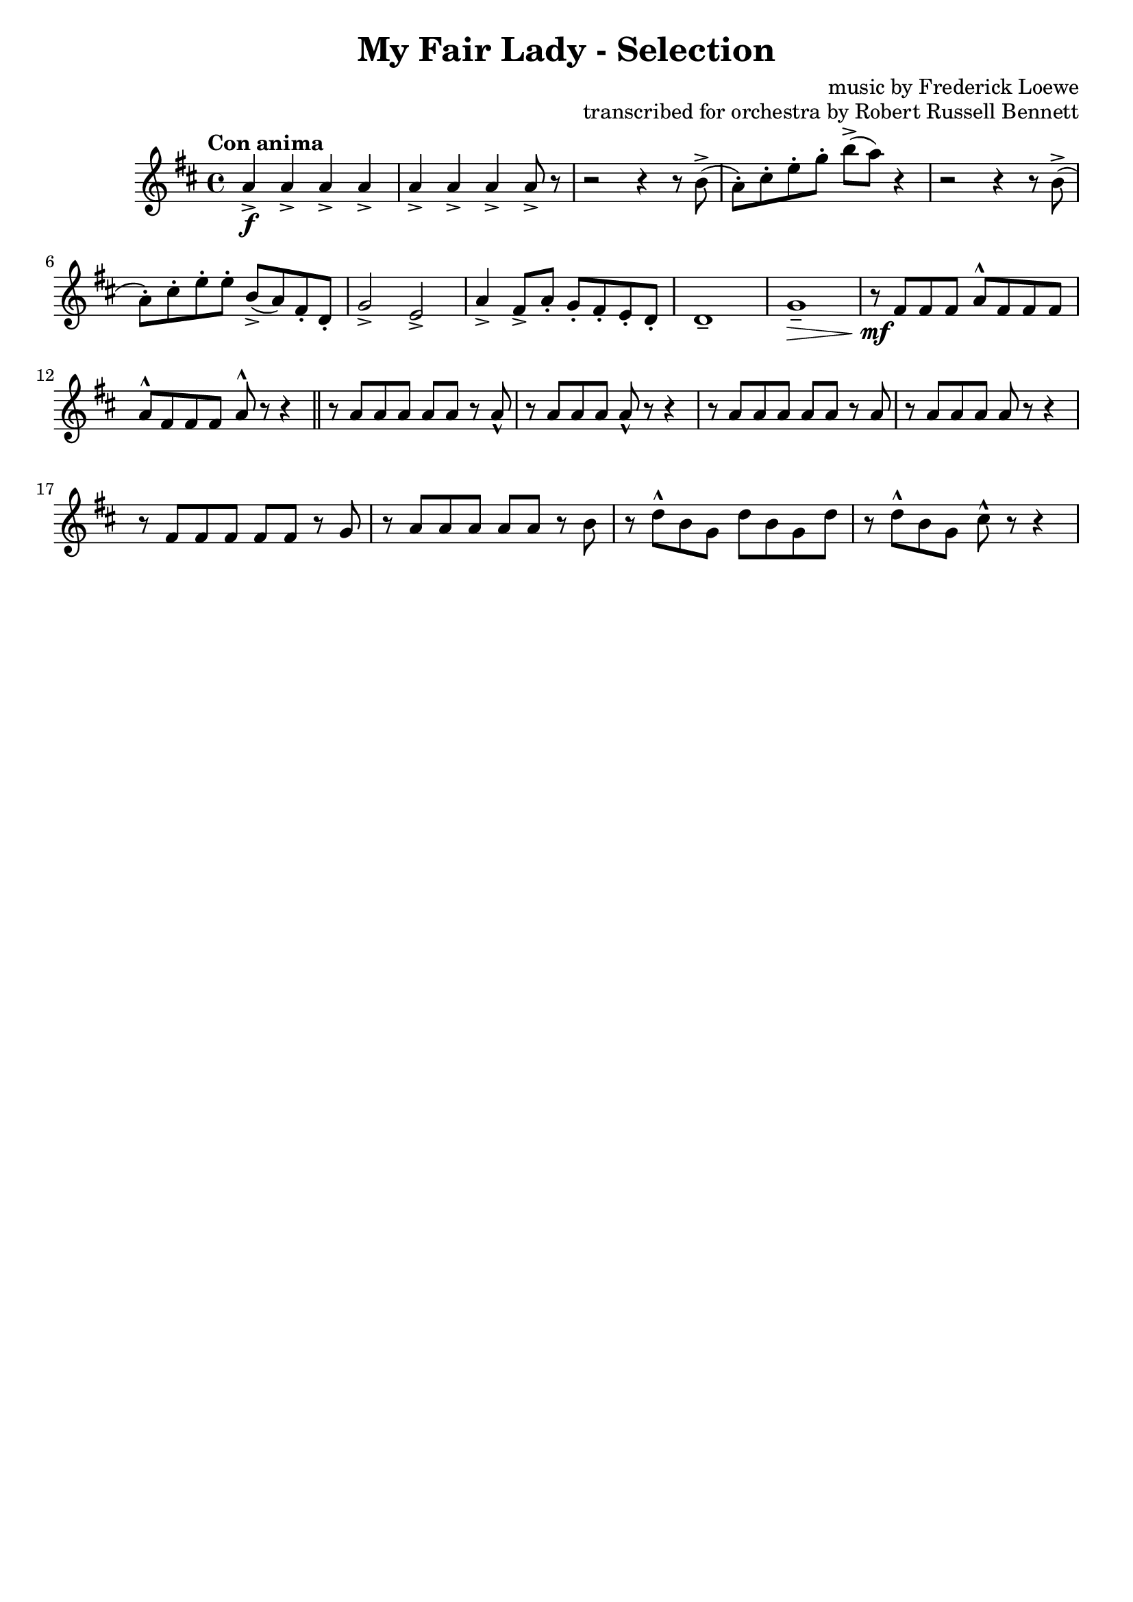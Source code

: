 \version "2.22.0"

\header {
    title = "My Fair Lady - Selection"
    composer = "music by Frederick Loewe"
    opus = "transcribed for orchestra by Robert Russell Bennett"
    tagline = ""
}

\layout {
    \context {
        \Score
        markFormatter = #format-mark-circle-barnumbers
    }
}

clarinettwo = \compressMMRests {
    \override MultiMeasureRest.expand-limit = #2
    \time 4/4 \key d \major \tempo "Con anima"
    a4->\f \repeat unfold 6 {a4->} a8-> r 
    r2 r4 r8 b->(a\staccato) [cis\staccato e\staccato g\staccato] b-> ([a]) r4
    r2 r4 r8 b,->(a\staccato) [cis\staccato e\staccato e\staccato] b-> ([a) fis\staccato d\staccato]
    g2-> e-> 
    a4-> fis8-> a\staccato g\staccato fis\staccato e\staccato d\staccato d1\tenuto  g\tenuto\> r8\!\mf fis
    fis fis a^\marcato fis fis fis a^\marcato fis fis fis a^\marcato r r4 \bar "||"
    r8 a a a a a r a\marcato r a a a a\marcato r r4 r8 a a a a a r a r a a a a r r4
    r8 fis fis fis fis fis r g r8 a a a a a r b r d\marcato b g d' b g d' r d\marcato b g cis\marcato r8 r4
    %   c2. b4)
    % b2~8 (b, e g b2. a4) a2. g4 (e2. f4 g2. a4) d,1~2 r8 d (f a d2. cis4) cis2~8 c,!8 (f a c2. b4)
    % b2. a4 (f2. g4 a2.) a4 e1~2~8 r8 r4 b'1 a r8 b e gis r b, dis gis r gis, cis e e r r4
    % b1 a2 (c) r8 b [r b] r b [r b] r4 \repeat unfold 3 {c\tenuto}
    % c2. (b4) b2~8 e, (g b) d2. (c4) c2~8 f, (a c) e2->\f d-> f1->~8\marcato r r4 b,2\marcato
    % R1*4 \bar "||"
    % \key d \major \time 2/2
    % r8\p a (b a a'\staccato) [r a\staccato] r
    % r8 a, (b a a'\staccato) [r a\staccato] r \bar "||"
    % \repeat unfold 4 {
    %     r8 a, (b a a'\staccato) [r a\staccato] r
    % } r a, (b a a'2 gis) gis (fis) g!4 (b, fis' e) r2 R1*3 r2 fis,~4 fis (gis2)
    % r4 e (g! eis) fis4. (a8 fis4. b8 fis4. d'8 d,4) r R1*7 r2 e4\p (fis g fis') fis2~2 
    % e4 (fis e d) d2~2 fis4 (e d2) e4 (d cis2 d4 e) d1~4 r r\< e fis1\!~(4 e) 
    % \tuplet 3/2 {e4\tenuto (d cis)} e2 (b2~2) cis4 (d) e1~(4 d) \tuplet 3/2 {d4\tenuto (cis b)} 
    % d1~2. d4 d1~(4 cis) \tuplet 3/2 {cis4\tenuto (b ais)} cis2 (gis2~4) gis (ais b) cis 
    % cis cis cis cis (gis a! b) cis1~2 r2 R1*8 R1 r2 g'4\fermata (fis e d) cis2~2 fis4 (e d2) 
    % e4 (d cis2) d4\tenuto e\tenuto \bar "||" d\tenuto r r2 R1 d4-> e-> fis-> d8.-> a16-> 
    % b4-> d-> d2-> R1*2 \bar "||"
    % \key g \major
    % g,4\mp a b g8. d16 e4 (g8) r g2 g4\staccato a\staccato b\staccato g8. d16 e4 (g8) r g2
    % r4 g\mp g (a\staccato) a (b\staccato) b (c\staccato) d2~8 [(b c gis)] b (a) a2. R1*4
    % d8\staccato r r4 r2 R1*3 R1*6 r4 a2 a4 \tuplet 3/2 {a8 ([b a])} gis8. a16 c4~8 r R1*4
    % r4 g g (a) a (b) b (c) d2 g,2 c2. (b4) a8 g g2. R1*3 b8\pp ([g]) g2.\fermata\> \bar "||"
    % \time 3/4 g'4->\ff\! \repeat unfold 4 {d8\staccato} 
    % \repeat unfold 2 {
    %     f4 \repeat unfold 4 {d8\staccato}
    % } f4-> d-> ees-> \bar "||" d,4\p (g e a2.) \repeat unfold 2 { d,4 (g e a2.)} b4->\f g2->~2.
    % \repeat unfold 3 { f4 (bes g c2.)} d4->\f bes2->~2. d8->\staccato [r d8->\staccato r d8->\staccato]
    % r R1*3/4*6 d4-> d8-> a-> d4-> d8->\staccato r r4 r R1*3/4*4 d4\sf \repeat unfold 4 {d8\staccato}
    % f4-> \repeat unfold 4 {d8\staccato} f4-> d-> ees-> d,4\p (g e a2.) 
    % \repeat unfold 2 {d,4 (g e a2.)} b4->\f e,2->~2. c'4-> a2->~2. R1*3/4 ees2.\mf R1*3/4 cis'2. 
    % d4 (b g d g b) ees2.\>~4\staccato-> r\! r d2.~2.~2.~2 d4 g,4-> d'8\staccato 
    % \repeat unfold 3 {d8\staccato} \repeat unfold 3 {
    %     f4-> \repeat unfold 4 {d8\staccato}
    % } f4\staccato d\staccato ees\staccato c\staccato des\staccato bes\staccato b!\staccato gis\staccato 
    % a\staccato fis!\staccato r r
    % \key ees \major \bar "||" R1*3/4*8 R1*3/4*8
    % ees4\mf (ees'4. d8) d2 (c4) c,\mf (c'4.bes8) bes2 (aes4) r aes (g) r g (f) bes2. r8 ees, (ees'4. d8)
    % d2 (c4) r8 des, (c'4. bes8) bes2 (aes4) r8 ces, (aes'4 g) g2. f ees4->_"cresc." r r ees-> r r 
    % ees-> r ees-> \repeat unfold 3 {ees->}
    % \time 2/2 \bar "||" ees'1->\f\startTrillSpan~4\stopTrillSpan r r2 ees1->\startTrillSpan~4\stopTrillSpan r r2
    % r2 c'\marcato\fp a\marcato\fp g\marcato\fp ees\marcato\fp c\marcato\fp a\marcato\fp g\marcato\fp
    % \key bes \major \bar "||"
    % r4\mf d'8 d d4 d8 d \repeat unfold 2 {d4 d8 d d4 d8 d} d8-> bes-> g4-> f-> (g) 
    % \repeat unfold 2 {d'4 d8 d d4 d8 d} d4 f f8-> d-> bes4-> d8-> bes-> g4-> bes8-> g-> f4-> c'2-> d4.-> 
    % c8 b4-> (c\staccato) r2 c2-> d4.-> c8 b4-> (c\staccato) r4 r8 c \repeat unfold 4 {f4\staccato}
    % gis,2-> a-> bes1->~2. r4 f2 g4. f8 e4 f e\< (f bes\staccato)\! r4 bes2~1 f2 g4. f8 d4 f bes c d1~1
    % c2 d4. c8 b4-> (c\staccato) r2 c2 d4. c8 b4-> (c\staccato) r4 r8 c \repeat unfold 4 {f4\staccato} 
    % gis,2-> a-> bes1~4 r r2 r4 g8 g g4 g8 g g4 r r2 r4 f8 f f4 f8 f f4 r r2 r4 e' r e e->\staccato
    % r4 r2 r4 e8 e e4 ees8 ees ees4 r g,2-> r4 d'8 d ees4 d8 d cis4 d8 d cis4 d8 d f4 g8 g g4 f8 f
    % d8 (c bes a g4 f) r4 f'8 f g4 f8 f d4 f8 f f4 f8 f f r \tuplet 3/2 {a,8 (bes c} d8) c bes a 
    % g' f ees d c4 (b) c2 d4. c8 b4-> (c\staccato) r r8 cis d2 ees4. d8 cis4-> (d\staccato) r r8 d f4\staccato r r2
    % \repeat unfold 4 {g4\staccato} f\staccato r r2 d4\staccato d\staccato e\staccato e\staccato f2-> f->
    % f4-> (d) bes-> (g) bes1-> c-> r2 bes'-> a-> g-> f-> ees-> d-> c->
    % \repeat unfold 2 {bes4 bes8 bes bes4 bes8 bes} \repeat unfold 2 {f'4 f8 f f4 f8 f} \bar "||"
    % \time 4/4 r2 r8 ges,\p (aes bes) \repeat unfold 4 {des\tenuto} aes2\>~4 r4\! r8 
    % ges\p (aes bes) \repeat unfold 4 {des\tenuto} ces2\> R1*5\! r2 r8 f,\p (g a 
    % \time 4/4 \bar "||" \key f \major
    % c\tenuto) [c\tenuto c\tenuto c\tenuto] g2~4 r4 r8 f ([g a] c\tenuto) c\tenuto c\tenuto c\tenuto bes2~4 r r8
    % a (bes c) e e e e d4. b8 (d) [d d d] c4. cis8 (d4.) b8 (c4.) a8 (bes) r r fis (g) r r4 R1*3 
    % r2 r8 a ([bes c] d) d (e d e) d (c b c) c (d c d2) bes!8 bes (c bes c) bes (a g a) a (bes a bes) r r4
    % R1*5 r2 r4 c'4\pp~1\>\fermata \bar "||"
    % \time 2/2 \key c \major
    % r4\! g->\ff r2 r4 e\f r e r f r f r e r e8 e e4 r r2 r4 g r g r a r a r g e c g r r2 R1*3 r2 r4 a8\p b
    % c8 b c4 r b a r d4. (c8 b) ais b4 r a g r e'4.-> (d8 c4\staccato) a\staccato g\staccato a\staccato
    % e-> r d-> r c-> g''\staccato\mf g\staccato g\staccato g8\staccato g\staccato g4\staccato g\staccato g\staccato 
    % g\staccato f\staccato f\staccato f\staccato f8\staccato f\staccato f4\staccato f\staccato f\staccato f\staccato
    % e\staccato e\staccato e\staccato e8\staccato e\staccato e4\staccato e\staccato e\staccato g\staccato f\staccato 
    % f\staccato f\staccato f8\staccato f\staccato f4\staccato f\staccato f\staccato e\staccato r g, r 
    % c r r2 \bar "||"
    % \key ees \major
    % r4 ees\mf\staccato r ees\staccato r ees\staccato r d\staccato r ees\staccato r ees\staccato r ees\staccato 
    % ees\staccato f\staccato r ees\staccato r ees\staccato r ees\staccato r d\staccato r ees\staccato r ees\staccato 
    % r ees\staccato f\staccato g\staccato r ees\staccato r ees\staccato r e\staccato r e\staccato r ees!\staccato 
    % r\< ees\staccato f\staccato-> r\! r c8\p d ees d ees4 d d c r f4.-> (ees8 d) cis d4 r c bes r g'4.-> (f8 
    % ees4\staccato) c\staccato bes\staccato c\staccato g r f r ees r r2 r g'4.->\f fis8 g f! f4 r2 r f4.-> e8 f 
    % ees! ees4 r2 r g4.-> fis8 g f! f4 r f f f ees f ees r r2 r2 g4.-> fis8 g f! f4 r2 r2 f4.-> f8 f ees! ees4 r2
    % r2 ees4.-> f8 g4\staccato ees\staccato g\staccato ees\staccato f2-> f-> \bar "||"
    % \time 2/4 R1*2/4*10 R1*2/4*5
    % r8 g,\marcato [bes\marcato d\marcato] g2\marcato~8 [aes,\marcato c\marcato ees\marcato] g2-> f-> aes8-> r r4 
    % ees4\fermata\ff f\fermata \bar "||"
    % \time 2/2 
    % r4\mp \tuplet 3/2 {bes8 ([g ees]} \tuplet 3/2 {g [ees c]} \tuplet 3/2 {ees [c bes]})
    % \tuplet 3/2 {c ([bes g]} \tuplet 3/2 {bes [g ees]} \tuplet 3/2 {g [bes d]} \tuplet 3/2 {c [f aes]}
    % g) r \tuplet 3/2 {f ([c aes]} \tuplet 3/2 {ees' [bes g]} \tuplet 3/2 {c [aes f]} \tuplet 3/2 {bes [g ees]}
    % \tuplet 3/2 {aes [f c]} \tuplet 3/2 {g' [ees c]} aes'4) \tuplet 3/2 {bes'8 ([g ees]} \tuplet 3/2 {g [ees d]}
    % \tuplet 3/2 {ees [d bes]} \tuplet 3/2 {d [bes g]} \tuplet 3/2 {d' [c a]} \tuplet 3/2 {d [c a]} 
    % \tuplet 3/2 {d [c a]} \tuplet 3/2 {ees' [c a]} \tuplet 3/2 {g' [d c]} d) r \tuplet 3/2 {g, ([bes cis]} 
    % \tuplet 3/2 {bes [cis e]} \tuplet 3/2 {g [d c!]} \tuplet 3/2 {d [bes aes]}) r2 \mark \default
    % \tuplet 3/2 {f8_ \markup {cresc.} ([aes c]} \tuplet 3/2 {aes [c ees]} \tuplet 3/2 {c [ees g]}
    % \tuplet 3/2 {ees [g aes]} \tuplet 3/2 {c [aes ees]} c4) aes'\fermata (g) f (ees) ees2~2 g4->_"rit." f-> ees2->
    % f4-> ees-> d2-> ees4-> f-> 
    % \time 4/4 ees2.->\ff e4-> f2-> bes-> g8\marcato ees,4.->~2\< ees'8\marcato\! r r4 r2 \bar "|."
}

\score {
    % \transpose c f {
        \relative c'' {
            \clarinettwo
        }
    % }
}